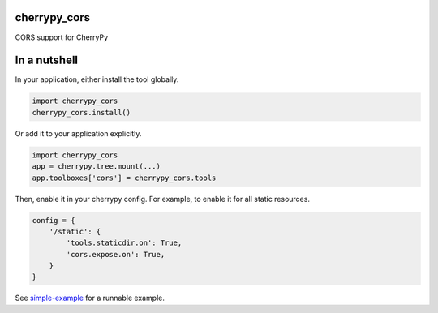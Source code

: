 cherrypy_cors
=============

CORS support for CherryPy

In a nutshell
=============

In your application, either install the tool globally.

.. code-block:: python

    import cherrypy_cors
    cherrypy_cors.install()

Or add it to your application explicitly.

.. code-block:: python

    import cherrypy_cors
    app = cherrypy.tree.mount(...)
    app.toolboxes['cors'] = cherrypy_cors.tools

Then, enable it in your cherrypy config. For example, to enable it for all
static resources.

.. code-block:: python

    config = {
        '/static': {
            'tools.staticdir.on': True,
            'cors.expose.on': True,
        }
    }

See `simple-example
<https://github.com/yougov/cherrypy_cors/blob/master/simple-example.py>`_
for a runnable example.
